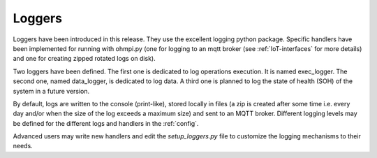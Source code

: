 Loggers
*******

Loggers have been introduced in this release. They use the excellent logging python package.
Specific handlers have been implemented for running with ohmpi.py (one for logging to an mqtt broker (see :ref:`IoT-interfaces` for more details) and one for creating zipped rotated logs on disk).

Two loggers have been defined. The first one is dedicated to log operations execution. It is named exec_logger. The second one, named data_logger, is dedicated to log data. A third one is planned to log the state of health (SOH) of the system in a future version.

By default, logs are written to the console (print-like), stored locally in files (a zip is created after some time i.e. every day and/or when the size of the log exceeds a maximum size) and sent to an MQTT broker. Different logging levels may be defined for the different logs and handlers in the :ref:`config`.

Advanced users may write new handlers and edit the `setup_loggers.py` file to customize the logging mechanisms to their needs.
